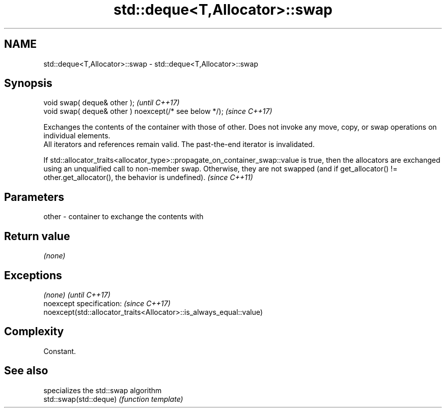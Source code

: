 .TH std::deque<T,Allocator>::swap 3 "2020.03.24" "http://cppreference.com" "C++ Standard Libary"
.SH NAME
std::deque<T,Allocator>::swap \- std::deque<T,Allocator>::swap

.SH Synopsis

  void swap( deque& other );                            \fI(until C++17)\fP
  void swap( deque& other ) noexcept(/* see below */);  \fI(since C++17)\fP

  Exchanges the contents of the container with those of other. Does not invoke any move, copy, or swap operations on individual elements.
  All iterators and references remain valid. The past-the-end iterator is invalidated.


  If std::allocator_traits<allocator_type>::propagate_on_container_swap::value is true, then the allocators are exchanged using an unqualified call to non-member swap. Otherwise, they are not swapped (and if get_allocator() != other.get_allocator(), the behavior is undefined). \fI(since C++11)\fP


.SH Parameters


  other - container to exchange the contents with


.SH Return value

  \fI(none)\fP

.SH Exceptions


  \fI(none)\fP                                                             \fI(until C++17)\fP
  noexcept specification:                                            \fI(since C++17)\fP
  noexcept(std::allocator_traits<Allocator>::is_always_equal::value)


.SH Complexity

  Constant.

.SH See also


                        specializes the std::swap algorithm
  std::swap(std::deque) \fI(function template)\fP




